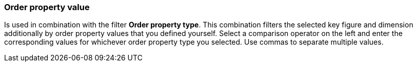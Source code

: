 === Order property value

Is used in combination with the filter *Order property type*. This combination filters the selected key figure and dimension additionally by order property values that you defined yourself.
Select a comparison operator on the left and enter the corresponding values for whichever order property type you selected. Use commas to separate multiple values.
